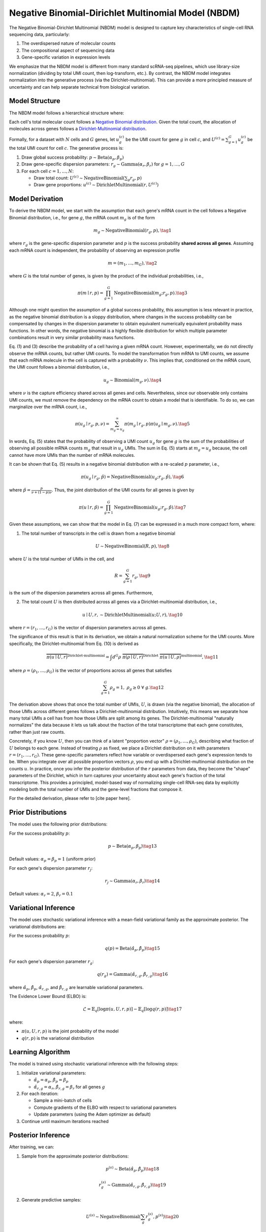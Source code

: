 Negative Binomial-Dirichlet Multinomial Model (NBDM)
====================================================

The Negative Binomial-Dirichlet Multinomial (NBDM) model is designed to capture
key characteristics of single-cell RNA sequencing data, particularly:

1. The overdispersed nature of molecular counts
2. The compositional aspect of sequencing data
3. Gene-specific variation in expression levels

We emphasize that the NBDM model is different from many standard scRNA-seq
pipelines, which use library-size normalization (dividing by total UMI count,
then log-transform, etc.). By contrast, the NBDM model integrates normalization
into the generative process (via the Dirichlet-multinomial). This can provide a
more principled measure of uncertainty and can help separate technical from
biological variation.

Model Structure
---------------

The NBDM model follows a hierarchical structure where:

Each cell's total molecular count follows a `Negative Binomial distribution
<https://en.wikipedia.org/wiki/Negative_binomial_distribution>`_. Given the
total count, the allocation of molecules across genes follows a
`Dirichlet-Multinomial distribution
<https://en.wikipedia.org/wiki/Dirichlet-multinomial_distribution>`_.

Formally, for a dataset with :math:`N` cells and :math:`G` genes, let
:math:`u_{g}^{(c)}` be the UMI count for gene :math:`g` in cell :math:`c`, and
:math:`U^{(c)} = \sum_{g=1}^G u_{g}^{(c)}` be the total UMI count for cell
:math:`c`. The generative process is:

1. Draw global success probability: :math:`p \sim \text{Beta}(\alpha_p, \beta_p)`
2. Draw gene-specific dispersion parameters: :math:`r_g \sim
   \text{Gamma}(\alpha_r, \beta_r)` for :math:`g = 1,\ldots,G`
3. For each cell :math:`c = 1,\ldots,N`:

   * Draw total count: :math:`U^{(c)} \sim \text{NegativeBinomial}(\sum_g r_g,
     p)`
   * Draw gene proportions: :math:`u^{(c)} \sim \text{DirichletMultinomial}(r,
     U^{(c)})`

.. _nbdm-model-derivation:

Model Derivation
----------------

To derive the NBDM model, we start with the assumption that each gene's mRNA
count in the cell follows a Negative Binomial distribution, i.e., for gene
:math:`g`, the mRNA count :math:`m_g` is of the form

.. math::
   m_g \sim \text{NegativeBinomial}(r_g, p),
   \tag{1}

where :math:`r_g` is the gene-specific dispersion parameter and :math:`p` is the
success probability **shared across all genes**. Assuming each mRNA count is
independent, the probability of observing an expression profile

.. math::
   \underline{m} = (m_1, \ldots, m_G),
   \tag{2}

where :math:`G` is the total number of genes, is given by the product of the
individual probabilities, i.e.,

.. math::
   \pi(\underline{m} \mid \underline{r}, p) = 
   \prod_{g=1}^G \text{NegativeBinomial}(m_g; r_g, p).
   \tag{3}

Although one might question the assumption of a global success probability, this
assumption is less relevant in practice, as the negative binomial distribution
is a sloppy distribution, where changes in the success probability can be
compensated by changes in the dispersion parameter to obtain equivalent
numerically equivalent probability mass functions. In other words, the negative
binomial is a highly flexible distribution for which multiple parameter
combinations result in very similar probability mass functions.

Eq. (1) and (3) describe the probability of a cell having a given mRNA count.
However, experimentally, we do not directly observe the mRNA counts, but rather
UMI counts. To model the transformation from mRNA to UMI counts, we assume that
each mRNA molecule in the cell is captured with a probability :math:`\nu`. This
implies that, conditioned on the mRNA count, the UMI count follows a binomial
distribution, i.e.,

.. math::
   u_g \sim \text{Binomial}(m_g, \nu).
   \tag{4}

where :math:`\nu` is the capture efficiency shared across all genes and cells.
Nevertheless, since our observable only contains UMI counts, we must remove
the dependency on the mRNA count to obtain a model that is identifiable. To do
so, we can marginalize over the mRNA count, i.e.,

.. math::
   \pi(u_g \mid r_g, p, \nu) = \sum_{m_g = u_g}^\infty \pi(m_g \mid r_g, p) 
   \pi(u_g \mid m_g, \nu).
   \tag{5}

In words, Eq. (5) states that the probability of observing a UMI count
:math:`u_g` for gene :math:`g` is the sum of the probabilities of observing all
possible mRNA counts :math:`m_g` that result in :math:`u_g` UMIs. The sum in Eq.
(5) starts at :math:`m_g = u_g` because, the cell cannot have more UMIs than the
number of mRNA molecules.

It can be shown that Eq. (5) results in a negative binomial distribution with
a re-scaled :math:`p` parameter, i.e.,

.. math::
   \pi(u_g \mid r_g, \hat{p}) = \text{NegativeBinomial}(u_g; r_g, \hat{p}),
   \tag{6}

where :math:`\hat{p} = \frac{p}{\nu + (1 - p){\nu}}`. Thus, the joint
distribution of the UMI counts for all genes is given by

.. math::
   \pi(\underline{u} \mid \underline{r}, \hat{p}) = 
   \prod_{g=1}^G \text{NegativeBinomial}(u_g; r_g, \hat{p}).
   \tag{7}

Given these assumptions, we can show that the model in Eq. (7) can be expressed
in a much more compact form, where:

1. The total number of transcripts in the cell is drawn from a negative binomial

.. math::
   U \sim \text{NegativeBinomial}(R, p),
   \tag{8}

where :math:`U` is the total number of UMIs in the cell, and

.. math::
   R = \sum_{g=1}^G r_g,
   \tag{9}

is the sum of the dispersion parameters across all genes. Furthermore,

2. The total count :math:`U` is then distributed across all genes via a
   Dirichlet-multinomial distribution, i.e.,

.. math::
   \underline{u} \mid U, \underline{r}, \sim 
   \text{DirichletMultinomial}(\underline{u}; U, \underline{r}),
   \tag{10}

where :math:`\underline{r} = (r_1, \ldots, r_G)` is the vector of dispersion
parameters across all genes.

The significance of this result is that in its derivation, we obtain a natural
normalization scheme for the UMI counts. More specifically, the 
Dirichlet-multinomial from Eq. (10) is derived as

.. math::
   \overbrace{
       \pi(\underline{u} \mid U, \underline{r})
    }^{\text{Dirichlet-multinomial}} = 
    \int d^G\underline{\rho} \;
   \overbrace{
       \pi(\underline{\rho} \mid U, \underline{r})
   }^{\text{Dirichlet}} \;
   \overbrace{
       \pi(\underline{u} \mid U, \underline{\rho})
   }^{\text{multinomial}},
   \tag{11}

where :math:`\underline{\rho} = (\rho_1, \ldots, \rho_G)` is the vector of
proportions across all genes that satisfies

.. math::
   \sum_{g=1}^G \rho_g = 1, \; \rho_g \geq 0 \; \forall \; g.
   \tag{12}

The derivation above shows that once the total number of UMIs, :math:`U`, is
drawn (via the negative binomial), the allocation of those UMIs across different
genes follows a Dirichlet-multinomial distribution. Intuitively, this means we
separate how many total UMIs a cell has from how those UMIs are split among its
genes. The Dirichlet-multinomial "naturally normalizes" the data because it lets
us talk about the fraction of the total transcriptome that each gene
constitutes, rather than just raw counts.

Concretely, if you know :math:`U`, then you can think of a latent "proportion
vector" :math:`\rho=(\rho_1,\ldots,\rho_G)`, describing what fraction of
:math:`U` belongs to each gene. Instead of treating :math:`\rho` as fixed, we
place a Dirichlet distribution on it with parameters :math:`r=(r_1,\ldots,r_G)`.
These gene-specific parameters reflect how variable or overdispersed each gene's
expression tends to be. When you integrate over all possible proportion vectors
:math:`\rho`, you end up with a Dirichlet-multinomial distribution on the counts
:math:`u`. In practice, once you infer the posterior distribution of the
:math:`r` parameters from data, they become the "shape" parameters of the
Dirichlet, which in turn captures your uncertainty about each gene's fraction of
the total transcriptome. This provides a principled, model-based way of
normalizing single-cell RNA-seq data by explicitly modeling both the total
number of UMIs and the gene-level fractions that compose it.

For the detailed derivation, please refer to [cite paper here].

Prior Distributions
-------------------
The model uses the following prior distributions:

For the success probability :math:`p`:

.. math::
   p \sim \text{Beta}(\alpha_p, \beta_p)
   \tag{13}

Default values: :math:`\alpha_p = \beta_p = 1` (uniform prior)

For each gene's dispersion parameter :math:`r_j`:

.. math::
   r_j \sim \text{Gamma}(\alpha_r, \beta_r)
   \tag{14}

Default values: :math:`\alpha_r = 2`, :math:`\beta_r = 0.1`

Variational Inference
---------------------

The model uses stochastic variational inference with a mean-field variational
family as the approximate posterior. The variational distributions are:

For the success probability :math:`p`:

.. math::
   q(p) = \text{Beta}(\hat{\alpha}_p, \hat{\beta}_p)
   \tag{15}

For each gene's dispersion parameter :math:`r_g`:

.. math::
   q(r_g) = \text{Gamma}(\hat{\alpha}_{r,g}, \hat{\beta}_{r,g})
   \tag{16}

where :math:`\hat{\alpha}_p`, :math:`\hat{\beta}_p`, :math:`\hat{\alpha}_{r,g}`,
and :math:`\hat{\beta}_{r,g}` are learnable variational parameters.

The Evidence Lower Bound (ELBO) is:

.. math::
   \mathcal{L} = \mathbb{E}_{q}[\log \pi(u,U,r,p)] - \mathbb{E}_{q}[\log q(r,p)]
   \tag{17}

where:

* :math:`\pi(u,U,r,p)` is the joint probability of the model
* :math:`q(r,p)` is the variational distribution

Learning Algorithm
-----------------

The model is trained using stochastic variational inference with the following
steps:

1. Initialize variational parameters:

   * :math:`\hat{\alpha}_p = \alpha_p`, :math:`\hat{\beta}_p = \beta_p`
   * :math:`\hat{\alpha}_{r,g} = \alpha_r`, :math:`\hat{\beta}_{r,g} = \beta_r`
     for all genes :math:`g`

2. For each iteration:

   * Sample a mini-batch of cells
   * Compute gradients of the ELBO with respect to variational parameters
   * Update parameters (using the Adam optimizer as default)

3. Continue until maximum iterations reached

Posterior Inference
-------------------
After training, we can:

1. Sample from the approximate posterior distributions:

.. math::
   p^{(s)} \sim \text{Beta}(\hat{\alpha}_p, \hat{\beta}_p)
   \tag{18}
   
.. math::
   r_g^{(s)} \sim \text{Gamma}(\hat{\alpha}_{r,g}, \hat{\beta}_{r,g})
   \tag{19}

2. Generate predictive samples:

.. math::
   U^{(s)} \sim \text{NegativeBinomial}(\sum_g r_g^{(s)}, p^{(s)})
   \tag{20}
   
.. math::
   u_g^{(s)} \sim \text{DirichletMultinomial}(r^{(s)}, U^{(s)})
   \tag{21}

Implementation Details
----------------------

The model is implemented using the NumPyro probabilistic programming framework,
which provides:

* Automatic differentiation for computing ELBO gradients
* Efficient sampling from variational distributions  
* Mini-batch support for scalable inference
* GPU acceleration through JAX

Model Assumptions
----------------

The NBDM model makes several key assumptions:

* The total count per cell follows a Negative Binomial distribution
* Given the total count, gene proportions follow a Dirichlet-Multinomial
  distribution
* Gene-specific dispersion parameters capture biological variation
* A single global success probability applies to all cells
* Genes are conditionally independent given the total count

Usage Considerations
--------------------
The model is particularly suitable when:

* The data exhibits overdispersion relative to a Poisson model
* The total count per cell varies moderately
* Gene-specific variation needs to be captured

It may be less suitable when:

* Zero-inflation is a dominant feature (consider ZINB model instead)
* Cell-specific capture efficiencies vary significantly (consider NBVCP model),
  reflected on a large variation in the total UMI count per cell
* The data contains multiple distinct cell populations (consider mixture models)

Recap
-----
The NBDM model posits that each cell's total UMI count is governed by a negative
binomial, and gene-level allocations come from a Dirichlet-multinomial. This
captures both how many molecules each cell is estimated to have and how they are
allocated across genes. Together, these assumptions yield a principled way to
"normalize" the data by focusing on per-cell fractions in a probabilistic
framework.